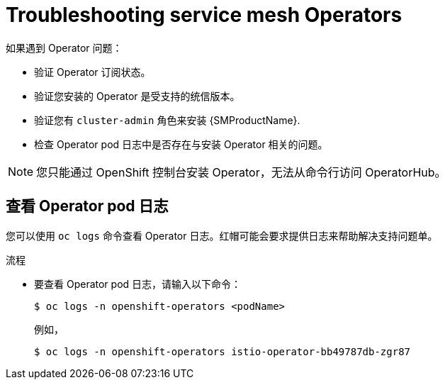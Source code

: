 // Module included in the following assemblies:
// * service_mesh/v2x/-ossm-troubleshooting-istio.adoc

:_content-type: PROCEDURE
[id="ossm-troubleshooting-operators_{context}"]
= Troubleshooting service mesh Operators

如果遇到 Operator 问题：

* 验证 Operator 订阅状态。
* 验证您安装的 Operator 是受支持的统信版本。
* 验证您有 `cluster-admin` 角色来安装 {SMProductName}.
* 检查 Operator pod 日志中是否存在与安装 Operator 相关的问题。

[NOTE]
====
您只能通过 OpenShift 控制台安装 Operator，无法从命令行访问 OperatorHub。
====

== 查看 Operator pod 日志

您可以使用 `oc logs` 命令查看 Operator 日志。红帽可能会要求提供日志来帮助解决支持问题单。

.流程

* 要查看 Operator pod 日志，请输入以下命令：
+
[source,terminal]
----
$ oc logs -n openshift-operators <podName>
----
+
例如，
+
[source,terminal]
----
$ oc logs -n openshift-operators istio-operator-bb49787db-zgr87
----

//If your pod fails to start, you may need to use the `--previous` option to see the logs of the last attempt.
